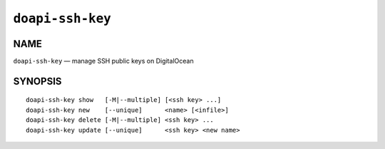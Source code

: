 .. module:: doapi

``doapi-ssh-key``
-----------------

NAME
^^^^

``doapi-ssh-key`` — manage SSH public keys on DigitalOcean

SYNOPSIS
^^^^^^^^

.. Add ``doapi-ssh-key [<universal options>]`` once "implicit show" is supported

::

    doapi-ssh-key show   [-M|--multiple] [<ssh key> ...]
    doapi-ssh-key new    [--unique]      <name> [<infile>]
    doapi-ssh-key delete [-M|--multiple] <ssh key> ...
    doapi-ssh-key update [--unique]      <ssh key> <new name>
